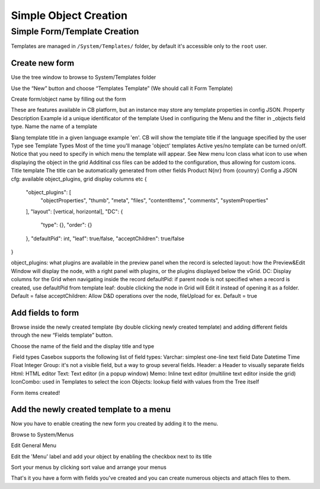 Simple Object Creation
======================


Simple Form/Template Creation
---------------------
Templates are managed in ``/System/Templates/`` folder, by default it's accessible only to the ``root`` user.


Create new form
..................

Use the tree window to browse to System/Templates folder



Use the “New” button and choose “Templates Template” (We should call it Form Template)





Create form/object name by filling out the form




These are features available in CB platform, but an instance may store any template properties in config JSON.
Property
Description
Example
id
a unique identificator of the template
Used in configuring the Menu and the filter in _objects field type.
Name
the name of a template

$lang
template title in a given language
example 'en'. CB will show the template title if the language specified by the user
Type
see Template Types
Most of the time you'll manage 'object' templates
Active
yes/no
template can be turned on/off. Notice that you need to specify in which menu the template will appear. See New menu
Icon class
what icon to use when displaying the object in the grid
Additinal css files can be added to the configuration, thus allowing for custom icons.
Title template
The title can be automatically generated from other fields
Product N{nr} from {country}
Config
a JSON cfg: available object_plugins, grid display columns etc
{
    "object_plugins": [
        "objectProperties",
        "thumb",
        "meta",
        "files",
        "contentItems",
        "comments",
        "systemProperties"
    ],
    "layout": [vertical, horizontal],
    "DC": {
        "type": {},
        "order": {}
    },
    "defaultPid": int,
    "leaf": true/false,
    "acceptChildren": true/false
}

object_plugins: what plugins are available in the preview panel when the record is selected
layout: how the Preview&Edit Window will display the node, with a right panel with plugins, or the plugins displayed below the vGrid.
DC: Display columns for the Grid when navigating inside the record
defaultPid: if parent node is not specified when a record is created, use defaultPid from template
leaf: double clicking the node in Grid will Edit it instead of opening it as a folder. Default = false
acceptChildren: Allow D&D operations over the node, fileUpload for ex. Default = true





Add fields to form 
...................

Browse inside the newly created template (by double clicking newly created template) and adding different fields through the new “Fields template” button.








Choose the name of the field and the display title and type



​ Field types
Casebox supports the following list of field types:
Varchar: simplest one-line text field
Date
Datetime
Time
Float
Integer
Group: it's not a visible field, but a way to group several fields.
Header: a Header to visually separate fields
Html: HTML editor
Text: Text editor (in a popup window)
Memo: Inline text editor (multiline text editor inside the grid)
IconCombo: used in Templates to select the icon
Objects: lookup field with values from the Tree itself


Form items created!



Add the newly created template to a menu
.......................................
Now you have to enable creating the new form you created by adding it to the menu.

Browse to System/Menus


Edit General Menu

Edit the 'Menu' label and add your object by enabling the checkbox next to its title


Sort your menus by clicking sort value and arrange your menus



That's it you have a form with fields you've created and you can create numerous objects and attach files to them.

